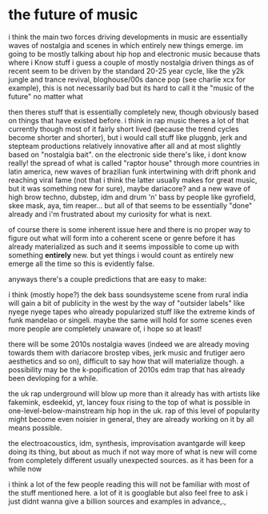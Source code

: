 * the future of music
i think the main two forces driving developments in music are essentially waves of nostalgia and scenes in which entirely new things emerge. im going to be mostly talking about hip hop and electronic music because thats where i Know stuff i guess
a couple of mostly nostalgia driven things as of recent seem to be driven by the standard 20-25 year cycle, like the y2k jungle and trance revival, bloghouse/00s dance pop (see charlie xcx for example), this is not necessarily bad but its hard to call it the "music of the future" no matter what

then theres stuff that is essentially completely new, though obviously based on things that have existed before. i think in rap music theres a lot of that currently though most of it fairly short lived (because the trend cycles become shorter and shorter), but i would call stuff like pluggnb, jerk and stepteam productions relatively innovative after all and at most slightly based on "nostalgia bait".
on the electronic side there's like, i dont know really! the spread of what is called "raptor house" through more countries in latin america, new waves of brazilian funk intertwining with drift phonk and reaching viral fame (not that i think the latter usually makes for great music, but it was something new for sure), maybe dariacore? and a new wave of high brow techno, dubstep, idm and drum 'n' bass by people like gyrofield, skee mask, aya, tim reaper... but all of that seems to be essentially "done" already and i'm frustrated about my curiosity for what is next.

of course there is some inherent issue here and there is no proper way to figure out what will form into a coherent scene or genre before it has already materialized as such and it seems impossible to come up with something *entirely* new. but yet things i would count as entirely new emerge all the time so this is evidently false.

anyways there's a couple predictions that are easy to make:

i think (mostly hope?) the dek bass soundsysteme scene from rural india will gain a bit of publicity in the west by the way of "outsider labels" like nyege nyege tapes who already popularized stuff like the extreme kinds of funk mandelao or singeli. maybe the same will hold for some scenes even more people are completely unaware of, i hope so at least!

there will be some 2010s nostalgia waves (indeed we are already moving towards them with dariacore brostep vibes, jerk music and frutiger aero aesthetics and so on), difficult to say how that will materialize though. a possibility may be the k-popification of 2010s edm trap that has already been devloping for a while.

the uk rap underground will blow up more than it already has with artists like fakemink, esdeekid, yt, lancey foux rising to the top of what is possible in one-level-below-mainstream hip hop in the uk. rap of this level of popularity might become even noisier in general, they are already working on it by all means possible.

the electroacoustics, idm, synthesis, improvisation avantgarde will keep doing its thing, but about as much if not way more of what is new will come from completely different usually unexpected sources. as it has been for a while now

i think a lot of the few people reading this will not be familiar with most of the stuff mentioned here. a lot of it is googlable but also feel free to ask i just didnt wanna give a billion sources and examples in advance,.,
